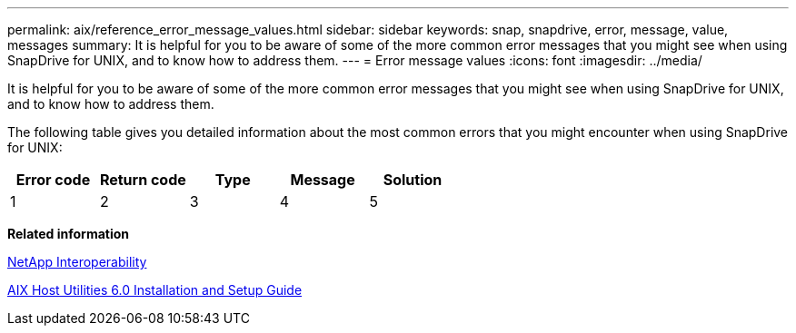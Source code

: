 ---
permalink: aix/reference_error_message_values.html
sidebar: sidebar
keywords: snap, snapdrive, error, message, value, messages
summary: It is helpful for you to be aware of some of the more common error messages that you might see when using SnapDrive for UNIX, and to know how to address them.
---
= Error message values
:icons: font
:imagesdir: ../media/

[.lead]
It is helpful for you to be aware of some of the more common error messages that you might see when using SnapDrive for UNIX, and to know how to address them.

The following table gives you detailed information about the most common errors that you might encounter when using SnapDrive for UNIX:


[options="header"]
|===
// header row
| Error code | Return code | Type | Message | Solution

| 1
| 2
| 3
| 4
| 5
|===

*Related information*

https://mysupport.netapp.com/NOW/products/interoperability[NetApp Interoperability]

https://library.netapp.com/ecm/ecm_download_file/ECMP1119223[AIX Host Utilities 6.0 Installation and Setup Guide]

